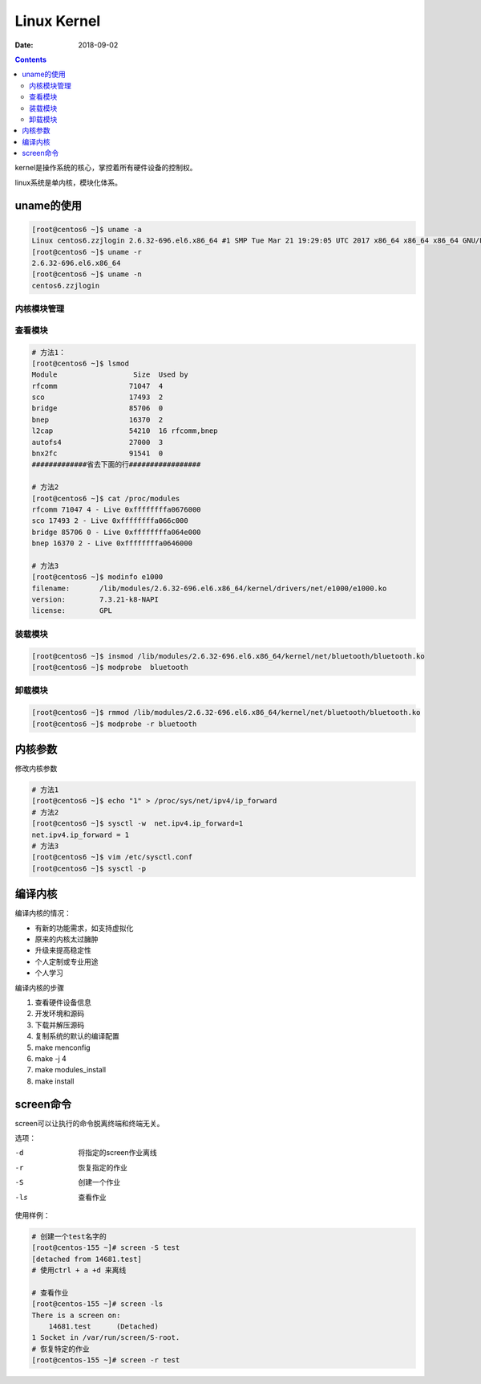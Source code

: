 
==========================================
Linux Kernel
==========================================

:Date: 2018-09-02

.. contents::

kernel是操作系统的核心，掌控着所有硬件设备的控制权。

linux系统是单内核，模块化体系。

uname的使用
==========================================

.. code-block:: bash 

    [root@centos6 ~]$ uname -a 
    Linux centos6.zzjlogin 2.6.32-696.el6.x86_64 #1 SMP Tue Mar 21 19:29:05 UTC 2017 x86_64 x86_64 x86_64 GNU/Linux
    [root@centos6 ~]$ uname -r 
    2.6.32-696.el6.x86_64
    [root@centos6 ~]$ uname -n 
    centos6.zzjlogin

内核模块管理
-------------------------------------------------

查看模块
-------------------------------------------------

.. code-block:: bash 

    # 方法1：
    [root@centos6 ~]$ lsmod 
    Module                  Size  Used by
    rfcomm                 71047  4 
    sco                    17493  2 
    bridge                 85706  0 
    bnep                   16370  2 
    l2cap                  54210  16 rfcomm,bnep
    autofs4                27000  3 
    bnx2fc                 91541  0 
    #############省去下面的行#################

    # 方法2
    [root@centos6 ~]$ cat /proc/modules 
    rfcomm 71047 4 - Live 0xffffffffa0676000
    sco 17493 2 - Live 0xffffffffa066c000
    bridge 85706 0 - Live 0xffffffffa064e000
    bnep 16370 2 - Live 0xffffffffa0646000

    # 方法3 
    [root@centos6 ~]$ modinfo e1000
    filename:       /lib/modules/2.6.32-696.el6.x86_64/kernel/drivers/net/e1000/e1000.ko
    version:        7.3.21-k8-NAPI
    license:        GPL

装载模块
-------------------------------------------------

.. code-block:: bash

    [root@centos6 ~]$ insmod /lib/modules/2.6.32-696.el6.x86_64/kernel/net/bluetooth/bluetooth.ko 
    [root@centos6 ~]$ modprobe  bluetooth

卸载模块
-------------------------------------------------

.. code-block:: bash

    [root@centos6 ~]$ rmmod /lib/modules/2.6.32-696.el6.x86_64/kernel/net/bluetooth/bluetooth.ko 
    [root@centos6 ~]$ modprobe -r bluetooth

内核参数
==========================================

修改内核参数

.. code-block:: bash 

    # 方法1 
    [root@centos6 ~]$ echo "1" > /proc/sys/net/ipv4/ip_forward
    # 方法2 
    [root@centos6 ~]$ sysctl -w  net.ipv4.ip_forward=1
    net.ipv4.ip_forward = 1
    # 方法3 
    [root@centos6 ~]$ vim /etc/sysctl.conf 
    [root@centos6 ~]$ sysctl -p 


编译内核
==========================================

编译内核的情况： 

- 有新的功能需求，如支持虚拟化
- 原来的内核太过臃肿
- 升级来提高稳定性
- 个人定制或专业用途
- 个人学习

编译内核的步骤

#. 查看硬件设备信息
#. 开发环境和源码
#. 下载并解压源码
#. 复制系统的默认的编译配置
#. make menconfig
#. make -j 4 
#. make modules_install 
#. make install 

screen命令
==========================================

screen可以让执行的命令脱离终端和终端无关。

选项：

-d      将指定的screen作业离线
-r      恢复指定的作业
-S      创建一个作业
-ls     查看作业

使用样例：

.. code-block:: bash 

    # 创建一个test名字的
    [root@centos-155 ~]# screen -S test
    [detached from 14681.test]
    # 使用ctrl + a +d 来离线

    # 查看作业
    [root@centos-155 ~]# screen -ls 
    There is a screen on:
        14681.test	(Detached)
    1 Socket in /var/run/screen/S-root.
    # 恢复特定的作业
    [root@centos-155 ~]# screen -r test 
